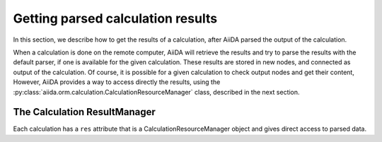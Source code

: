 ##################################
Getting parsed calculation results
##################################

In this section, we describe how to get the results of a calculation, after AiiDA
parsed the output of the calculation.

When a calculation is done on the remote computer, AiiDA will retrieve the results and
try to parse the results with the default parser, if one is available for the given calculation.
These results are stored in new nodes, and connected as output of the calculation.
Of course, it is possible for a given calculation to check output nodes and get their content, 
However, AiiDA provides a way to access directly the results, using the
:py:class:`aiida.orm.calculation.CalculationResourceManager` class, described in the next section.

The Calculation ResultManager
+++++++++++++++++++++++++++++
Each calculation has a ``res`` attribute that is a CalculationResourceManager object and
gives direct access to parsed data. 


